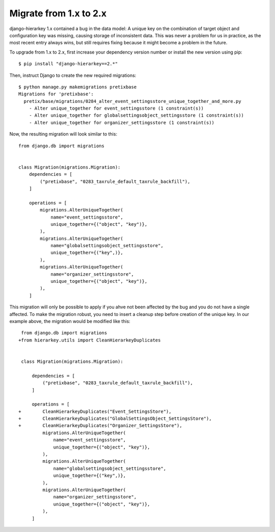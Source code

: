 Migrate from 1.x to 2.x
=======================

django-hierarkey 1.x contained a bug in the data model:
A unique key on the combination of target object and configuration key was missing, causing storage of inconsistent data.
This was never a problem for us in practice, as the most recent entry always wins, but still requires fixing because it might become a problem in the future.

To upgrade from 1.x to 2.x, first increase your dependency version number or install the new version using pip::

    $ pip install "django-hierarkey==2.*"

Then, instruct Django to create the new required migrations::

    $ python manage.py makemigrations pretixbase
    Migrations for 'pretixbase':
      pretix/base/migrations/0284_alter_event_settingsstore_unique_together_and_more.py
        - Alter unique_together for event_settingsstore (1 constraint(s))
        - Alter unique_together for globalsettingsobject_settingsstore (1 constraint(s))
        - Alter unique_together for organizer_settingsstore (1 constraint(s))

Now, the resulting migration will look similar to this::

    from django.db import migrations


    class Migration(migrations.Migration):
        dependencies = [
            ("pretixbase", "0283_taxrule_default_taxrule_backfill"),
        ]

        operations = [
            migrations.AlterUniqueTogether(
                name="event_settingsstore",
                unique_together={("object", "key")},
            ),
            migrations.AlterUniqueTogether(
                name="globalsettingsobject_settingsstore",
                unique_together={("key",)},
            ),
            migrations.AlterUniqueTogether(
                name="organizer_settingsstore",
                unique_together={("object", "key")},
            ),
        ]

This migration will only be possible to apply if you ahve not been affected by the bug and you do not have a single
affected. To make the migration robust, you need to insert a cleanup step before creation of the unique key. In our
example above, the migration would be modified like this::

     from django.db import migrations
    +from hierarkey.utils import CleanHierarkeyDuplicates


     class Migration(migrations.Migration):

         dependencies = [
             ("pretixbase", "0283_taxrule_default_taxrule_backfill"),
         ]

         operations = [
    +        CleanHierarkeyDuplicates("Event_SettingsStore"),
    +        CleanHierarkeyDuplicates("GlobalSettingsObject_SettingsStore"),
    +        CleanHierarkeyDuplicates("Organizer_SettingsStore"),
             migrations.AlterUniqueTogether(
                 name="event_settingsstore",
                 unique_together={("object", "key")},
             ),
             migrations.AlterUniqueTogether(
                 name="globalsettingsobject_settingsstore",
                 unique_together={("key",)},
             ),
             migrations.AlterUniqueTogether(
                 name="organizer_settingsstore",
                 unique_together={("object", "key")},
             ),
         ]
